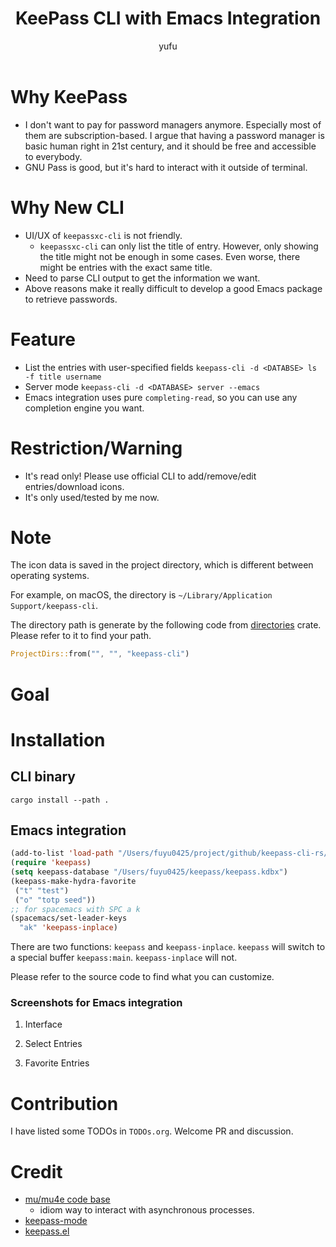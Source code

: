 #+TITLE: KeePass CLI with Emacs Integration
#+AUTHOR: yufu

* Why KeePass
- I don't want to pay for password managers anymore. Especially most of them are subscription-based. I argue that having a password manager is basic human right in 21st century, and it should be free and accessible to everybody.
- GNU Pass is good, but it's hard to interact with it outside of terminal.

* Why New CLI
- UI/UX of =keepassxc-cli= is not friendly.
  - =keepassxc-cli= can only list the title of entry. However, only showing the title might not be enough in some cases. Even worse, there might be entries with the exact same title.
- Need to parse CLI output to get the information we want.
- Above reasons make it really difficult to develop a good Emacs package to retrieve passwords.


* Feature
- List the entries with user-specified fields =keepass-cli -d <DATABSE> ls -f title username=
- Server mode =keepass-cli -d <DATABASE> server --emacs=
- Emacs integration uses pure =completing-read=, so you can use any completion engine you want.


* Restriction/Warning
- It's read only! Please use official CLI to add/remove/edit entries/download icons.
- It's only used/tested by me now.


* Note
The icon data is saved in the project directory, which is different between operating systems.

For example, on macOS, the directory is =~/Library/Application Support/keepass-cli=.

The directory path is generate by the following code from [[https://crates.io/crates/directories][directories]] crate. Please refer to it to find your path.
#+begin_src rust
  ProjectDirs::from("", "", "keepass-cli")
#+end_src

* Goal


* Installation
** CLI binary
#+begin_src shell
  cargo install --path .
#+end_src
** Emacs integration
#+begin_src emacs-lisp
  (add-to-list 'load-path "/Users/fuyu0425/project/github/keepass-cli-rs/")
  (require 'keepass)
  (setq keepass-database "/Users/fuyu0425/keepass/keepass.kdbx")
  (keepass-make-hydra-favorite
   ("t" "test")
   ("o" "totp seed"))
  ;; for spacemacs with SPC a k
  (spacemacs/set-leader-keys
    "ak" 'keepass-inplace)
#+end_src
There are two functions: =keepass= and =keepass-inplace=.
=keepass= will switch to a special buffer =keepass:main=.
=keepass-inplace= will not.

Please refer to the source code to find what you can customize.

*** Screenshots for Emacs integration
**** Interface
[[./screenshots/keepass-inplace.png]]
**** Select Entries
[[./screenshots/keepass-select.png]]
**** Favorite Entries
[[./screenshots/keepass-favorite.png]]


* Contribution
I have listed some TODOs in =TODOs.org=.
Welcome PR and discussion.

* Credit
- [[https://github.com/djcb/mu][mu/mu4e code base]]
  - idiom way to interact with asynchronous processes.
- [[https://github.com/ifosch/keepass-mode][keepass-mode]]
- [[https://gitlab.com/tay-dev/keepass.el][keepass.el]]
